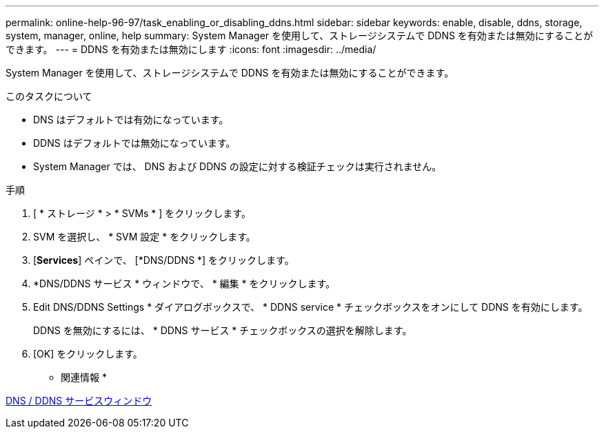 ---
permalink: online-help-96-97/task_enabling_or_disabling_ddns.html 
sidebar: sidebar 
keywords: enable, disable, ddns, storage, system, manager, online, help 
summary: System Manager を使用して、ストレージシステムで DDNS を有効または無効にすることができます。 
---
= DDNS を有効または無効にします
:icons: font
:imagesdir: ../media/


[role="lead"]
System Manager を使用して、ストレージシステムで DDNS を有効または無効にすることができます。

.このタスクについて
* DNS はデフォルトでは有効になっています。
* DDNS はデフォルトでは無効になっています。
* System Manager では、 DNS および DDNS の設定に対する検証チェックは実行されません。


.手順
. [ * ストレージ * > * SVMs * ] をクリックします。
. SVM を選択し、 * SVM 設定 * をクリックします。
. [*Services*] ペインで、 [*DNS/DDNS *] をクリックします。
. *DNS/DDNS サービス * ウィンドウで、 * 編集 * をクリックします。
. Edit DNS/DDNS Settings * ダイアログボックスで、 * DDNS service * チェックボックスをオンにして DDNS を有効にします。
+
DDNS を無効にするには、 * DDNS サービス * チェックボックスの選択を解除します。

. [OK] をクリックします。


* 関連情報 *

xref:reference_dns_ddns_window.adoc[DNS / DDNS サービスウィンドウ]
